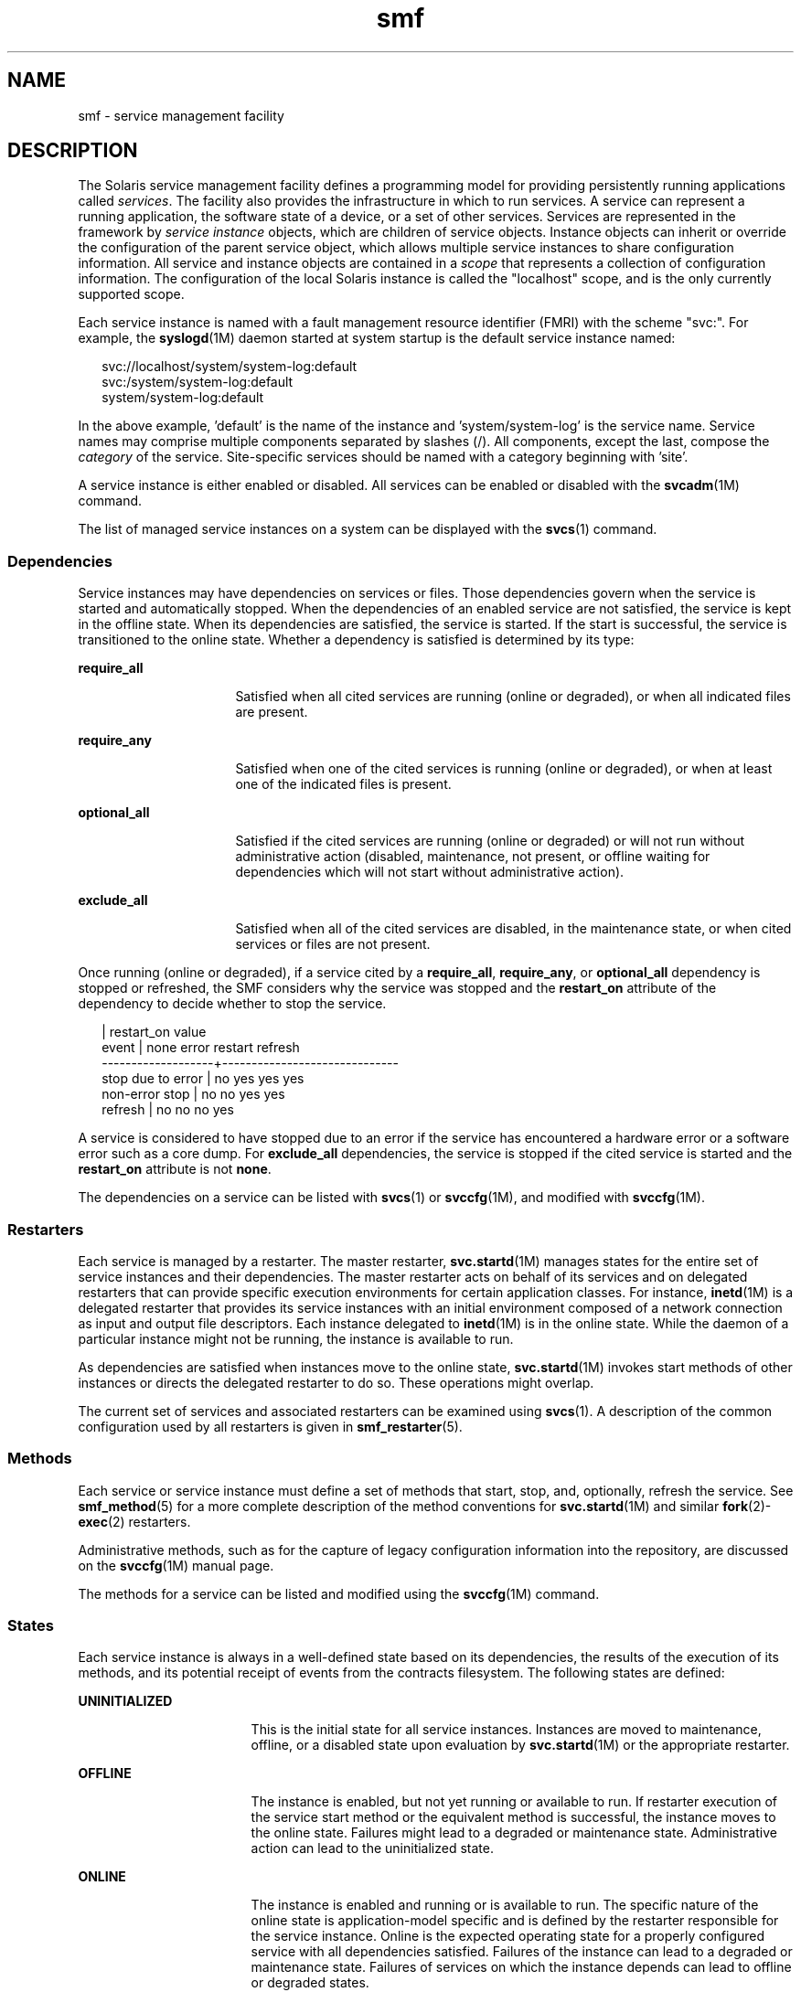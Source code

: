 '\" te
.\" CDDL HEADER START
.\"
.\" The contents of this file are subject to the terms of the
.\" Common Development and Distribution License (the "License").  
.\" You may not use this file except in compliance with the License.
.\"
.\" You can obtain a copy of the license at usr/src/OPENSOLARIS.LICENSE
.\" or http://www.opensolaris.org/os/licensing.
.\" See the License for the specific language governing permissions
.\" and limitations under the License.
.\"
.\" When distributing Covered Code, include this CDDL HEADER in each
.\" file and include the License file at usr/src/OPENSOLARIS.LICENSE.
.\" If applicable, add the following below this CDDL HEADER, with the
.\" fields enclosed by brackets "[]" replaced with your own identifying
.\" information: Portions Copyright [yyyy] [name of copyright owner]
.\"
.\" CDDL HEADER END
.\" Copyright (c) 2006, Sun Microsystems, Inc. All Rights Reserved.
.TH smf 5 "16 Mar 2006" "SunOS 5.11" "Standards, Environments, and Macros"
.SH NAME
smf \- service management
facility
.SH DESCRIPTION
.LP
The Solaris service management facility defines a programming model for providing persistently running applications called \fIservices\fR. The facility also provides the infrastructure in which to run services. A service can represent a running application, the software state of
a device, or a set of other services. Services are represented in the framework by \fIservice instance\fR objects, which are children of service objects. Instance objects can inherit or override the configuration of the parent service object, which allows multiple service instances to
share configuration information. All service and instance objects are contained in a \fIscope\fR that represents a collection of configuration information. The configuration of the local Solaris instance is called the "localhost" scope, and is the only currently supported
scope.
.LP
Each service instance is named with a fault management resource identifier (FMRI) with the scheme "svc:". For example, the \fBsyslogd\fR(1M) daemon
started at system startup is the default service instance named:
.sp
.in +2
.nf
svc://localhost/system/system-log:default
svc:/system/system-log:default
system/system-log:default
.fi
.in -2

.LP
In the above example, 'default' is the name of the instance and 'system/system-log' is the service name. Service names may comprise multiple components separated by slashes (/). All components, except the last, compose the \fIcategory\fR of the service. Site-specific services should
be named with a category beginning with 'site'.
.LP
A service instance is either enabled or disabled. All services can be enabled or disabled with the \fBsvcadm\fR(1M) command.
.LP
The list of managed service instances on a system can be displayed with the \fBsvcs\fR(1) command.
.SS "Dependencies"
.LP
Service instances may have dependencies on services or files. Those dependencies govern when the service is started and automatically stopped. When the dependencies of an enabled service are not satisfied, the service is kept in the offline state. When its dependencies are satisfied, the service
is started. If the start is successful, the service is transitioned to the online state. Whether a dependency is satisfied is determined by its type:
.sp
.ne 2
.mk
.na
\fB\fBrequire_all\fR\fR
.ad
.RS 16n
.rt  
Satisfied when all cited services are running (online or degraded), or when all indicated files are present.
.RE

.sp
.ne 2
.mk
.na
\fB\fBrequire_any\fR\fR
.ad
.RS 16n
.rt  
Satisfied when one of the cited services is running (online or degraded), or when at least one of the indicated files is present.
.RE

.sp
.ne 2
.mk
.na
\fB\fBoptional_all\fR\fR
.ad
.RS 16n
.rt  
Satisfied if the cited services are running (online or degraded) or will not run without administrative action (disabled, maintenance, not present, or offline waiting for dependencies which will not start without administrative
action).
.RE

.sp
.ne 2
.mk
.na
\fB\fBexclude_all\fR\fR
.ad
.RS 16n
.rt  
Satisfied when all of the cited services are disabled, in the maintenance state, or when cited services or files are not present.
.RE

.LP
Once running (online or degraded), if a service cited by a \fBrequire_all\fR, \fBrequire_any\fR, or \fBoptional_all\fR dependency is stopped or refreshed, the SMF considers why the service was stopped and the \fBrestart_on\fR attribute
of the dependency to decide whether to stop the service.
.sp
.in +2
.nf
                   |  restart_on value
event              |  none  error restart refresh
-------------------+------------------------------
stop due to error  |  no    yes   yes     yes
non-error stop     |  no    no    yes     yes
refresh            |  no    no    no      yes
.fi
.in -2

.LP
A service is considered to have stopped due to an error if the service has encountered a hardware error or a software error such as a core dump. For \fBexclude_all\fR dependencies, the service is stopped if the cited service is started and the \fBrestart_on\fR attribute
is not \fBnone\fR.
.LP
The dependencies on a service can be listed with \fBsvcs\fR(1)\ or \fBsvccfg\fR(1M), and modified with \fBsvccfg\fR(1M).
.SS "Restarters"
.LP
Each service is managed by a restarter. The master restarter, \fBsvc.startd\fR(1M) manages states for the entire set of service instances and their dependencies.
The master restarter acts on behalf of its services and on delegated restarters that can provide specific execution environments for certain application classes. For instance, \fBinetd\fR(1M) is a delegated restarter that provides its service instances with an initial environment composed of a network connection as input and output file descriptors. Each instance delegated to \fBinetd\fR(1M) is in the online state. While the daemon of a particular instance might not be running, the instance is available to run.
.LP
As dependencies are satisfied when instances move to the online state, \fBsvc.startd\fR(1M) invokes start methods of other instances or directs the delegated
restarter to do so. These operations might overlap.
.LP
The current set of services and associated restarters can be examined using \fBsvcs\fR(1). A description of the common configuration used by all restarters is given
in \fBsmf_restarter\fR(5).
.SS "Methods"
.LP
Each service or service instance must define a set of methods that start, stop, and, optionally, refresh the service. See \fBsmf_method\fR(5) for a more complete description of the method
conventions for \fBsvc.startd\fR(1M) and similar \fBfork\fR(2)-\fBexec\fR(2) restarters.
.LP
Administrative methods, such as for the capture of legacy configuration information into the repository, are discussed on the \fBsvccfg\fR(1M) manual page.
.LP
The methods for a service can be listed and modified using the \fBsvccfg\fR(1M) command.
.SS "States"
.LP
Each service instance is always in a well-defined state based on its dependencies, the results of the execution of its methods, and its potential receipt of events from the contracts filesystem. The following states are defined:
.sp
.ne 2
.mk
.na
\fB\fBUNINITIALIZED\fR\fR
.ad
.RS 17n
.rt  
This is the initial state for all service instances. Instances are moved to maintenance, offline, or a disabled state upon evaluation by \fBsvc.startd\fR(1M) or the appropriate restarter.
.RE

.sp
.ne 2
.mk
.na
\fB\fBOFFLINE\fR\fR
.ad
.RS 17n
.rt  
The instance is enabled, but not yet running or available to run. If restarter execution of the service start method or the equivalent method is successful, the instance moves to the online state. Failures might lead to a degraded or
maintenance state. Administrative action can lead to the uninitialized state.
.RE

.sp
.ne 2
.mk
.na
\fB\fBONLINE\fR\fR
.ad
.RS 17n
.rt  
The instance is enabled and running or is available to run. The specific nature of the online state is application-model specific and is defined by the restarter responsible for the service instance. Online is the expected operating state
for a properly configured service with all dependencies satisfied. Failures of the instance can lead to a degraded or maintenance state. Failures of services on which the instance depends can lead to offline or degraded states.
.RE

.sp
.ne 2
.mk
.na
\fB\fBDEGRADED\fR\fR
.ad
.RS 17n
.rt  
The instance is enabled and running or available to run. The instance, however, is functioning at a limited capacity in comparison to normal operation. Failures of the instance can lead to the maintenance state. Failures of services
on which the instance depends can lead to offline or degraded states. Restoration of capacity should result in a transition to the online state.
.RE

.sp
.ne 2
.mk
.na
\fB\fBMAINTENANCE\fR\fR
.ad
.RS 17n
.rt  
The instance is enabled, but not able to run. Administrative action is required to restore the instance to offline and subsequent states. The maintenance state might be a temporarily reached state if an administrative operation is
underway.
.RE

.sp
.ne 2
.mk
.na
\fB\fBDISABLED\fR\fR
.ad
.RS 17n
.rt  
The instance is disabled. Enabling the service results in a transition to the offline state and eventually to the online state with all dependencies satisfied.
.RE

.sp
.ne 2
.mk
.na
\fB\fBLEGACY-RUN\fR\fR
.ad
.RS 17n
.rt  
This state represents a legacy instance that is not managed by the service management facility. Instances in this state have been started at some point, but might or might not be running. Instances can only be observed using the facility
and are not transferred into other states.
.RE

.LP
States can also have transitions that result in a return to the originating state.
.SS "Properties and Property Groups"
.LP
The dependencies, methods, delegated restarter, and instance state mentioned above are represented as properties or property groups of the service or service instance. A service or service instance has an arbitrary number of property groups in which to store application data. Using property groups
in this way allows the configuration of the application to derive the attributes that the repository provides for all data in the facility. The application can also use the appropriate subset of the \fBservice_bundle\fR(4) DTD to represent its configuration data within the framework.
.LP
Property lookups are composed. If a property group-property combination is not found on the service instance, most commands and the high-level interfaces of \fBlibscf\fR(3LIB)
search for the same property group-property combination on the service that contains that instance. This feature allows common configuration among service instances to be shared. Composition can be viewed as an inheritance relationship between the service instance and its parent service.
.LP
Properties are protected from modification by unauthorized processes. See \fBsmf_security\fR(5).
.SS "Snapshots"
.LP
Historical data about each instance in the repository is maintained by the service management facility. This data is made available as read-only snapshots for administrative inspection and rollback. The following set of snapshot types might be available:
.sp
.ne 2
.mk
.na
\fB\fBinitial\fR\fR
.ad
.RS 15n
.rt  
Initial configuration of the instance created by the administrator or produced during package installation.
.RE

.sp
.ne 2
.mk
.na
\fB\fBlast_import\fR\fR
.ad
.RS 15n
.rt  
Configuration as prescribed by the manifest of the service that is taken during \fBsvccfg\fR(1M)
import operation. This snapshot provides a baseline for determining property customization.
.RE

.sp
.ne 2
.mk
.na
\fB\fBprevious\fR\fR
.ad
.RS 15n
.rt  
Current configuration captured when an administrative undo operation is performed.
.RE

.sp
.ne 2
.mk
.na
\fB\fBrunning\fR\fR
.ad
.RS 15n
.rt  
The running configuration of the instance.
.RE

.sp
.ne 2
.mk
.na
\fB\fBstart\fR\fR
.ad
.RS 15n
.rt  
Configuration captured during a successful transition to the online state.
.RE

.LP
The \fBsvccfg\fR(1M) command can be used to interact with snapshots.
.SS "Special Property Groups"
.LP
Some property groups are marked as "non-persistent". These groups are not backed up in snapshots and their content is cleared during system boot. Such groups generally hold an active program state which does not need to survive system restart.
.SS "Configuration Repository"
.LP
The current state of each service instance, as well as the properties associated with services and service instances, is stored in a system repository managed by \fBsvc.configd\fR(1M). This repository is transactional and able to provide previous versions of properties and property groups associated with each service or service instance.
.LP
The repository for service management facility data is managed by \fBsvc.configd\fR(1M).
.SS "Service Bundles, Manifests, and Profiles"
.LP
The information associated with a service or service instance that is stored in the configuration repository can be exported as XML-based files. Such XML files, known as service bundles, are portable and suitable for backup purposes. Service bundles are classified as one of the following types:
.sp
.ne 2
.mk
.na
\fB\fBmanifests\fR\fR
.ad
.RS 13n
.rt  
Files that contain the complete set of properties associated with a specific set of services or service instances.
.RE

.sp
.ne 2
.mk
.na
\fB\fBprofiles\fR\fR
.ad
.RS 13n
.rt  
Files that contain a set of service instances and values for the enabled property on each instance.
.RE

.LP
Service bundles can be imported or exported from a repository using the \fBsvccfg\fR(1M) command. See \fBservice_bundle\fR(4) for a description of the service bundle file format with guidelines for authoring service bundles.
.LP
A \fIservice archive\fR is an XML file that contains the description and persistent properties of every service in the repository, excluding transient properties such as service state. This service archive is basically a 'svccfg export' for every service which is not limited to
named services.
.SS "Legacy Startup Scripts"
.LP
Startup programs in the \fB/etc/rc?.d\fR directories are executed as part of the corresponding run-level milestone:
.sp
.ne 2
.mk
.na
\fB\fB/etc/rcS.d\fR\fR
.ad
.RS 14n
.rt  
milestone/single-user:default
.RE

.sp
.ne 2
.mk
.na
\fB\fB/etc/rc2.d\fR\fR
.ad
.RS 14n
.rt  
milestone/multi-user:default
.RE

.sp
.ne 2
.mk
.na
\fB\fB/etc/rc3.d\fR\fR
.ad
.RS 14n
.rt  
milestone/multi-user-server:default
.RE

.LP
Execution of each program is represented as a reduced-functionality service instance named by the program's path. These instances are held in a special legacy-run state.
.LP
These instances do not have an enabled property and, generally, cannot be manipulated with the \fBsvcadm\fR(1M) command. No error diagnosis or restart is done for
these programs.
.SH SEE ALSO
.LP
\fBsvcs\fR(1), \fBinetd\fR(1M), \fBsvcadm\fR(1M), \fBsvccfg\fR(1M), \fBsvc.configd\fR(1M), \fBsvc.startd\fR(1M), \fBexec\fR(2), \fBfork\fR(2), \fBlibscf\fR(3LIB), \fBstrftime\fR(3C), \fBcontract\fR(4), \fBservice_bundle\fR(4), \fBuser_attr\fR(4), \fBsmf_method\fR(5), \fBsmf_restarter\fR(5), \fBsmf_security\fR(5)
